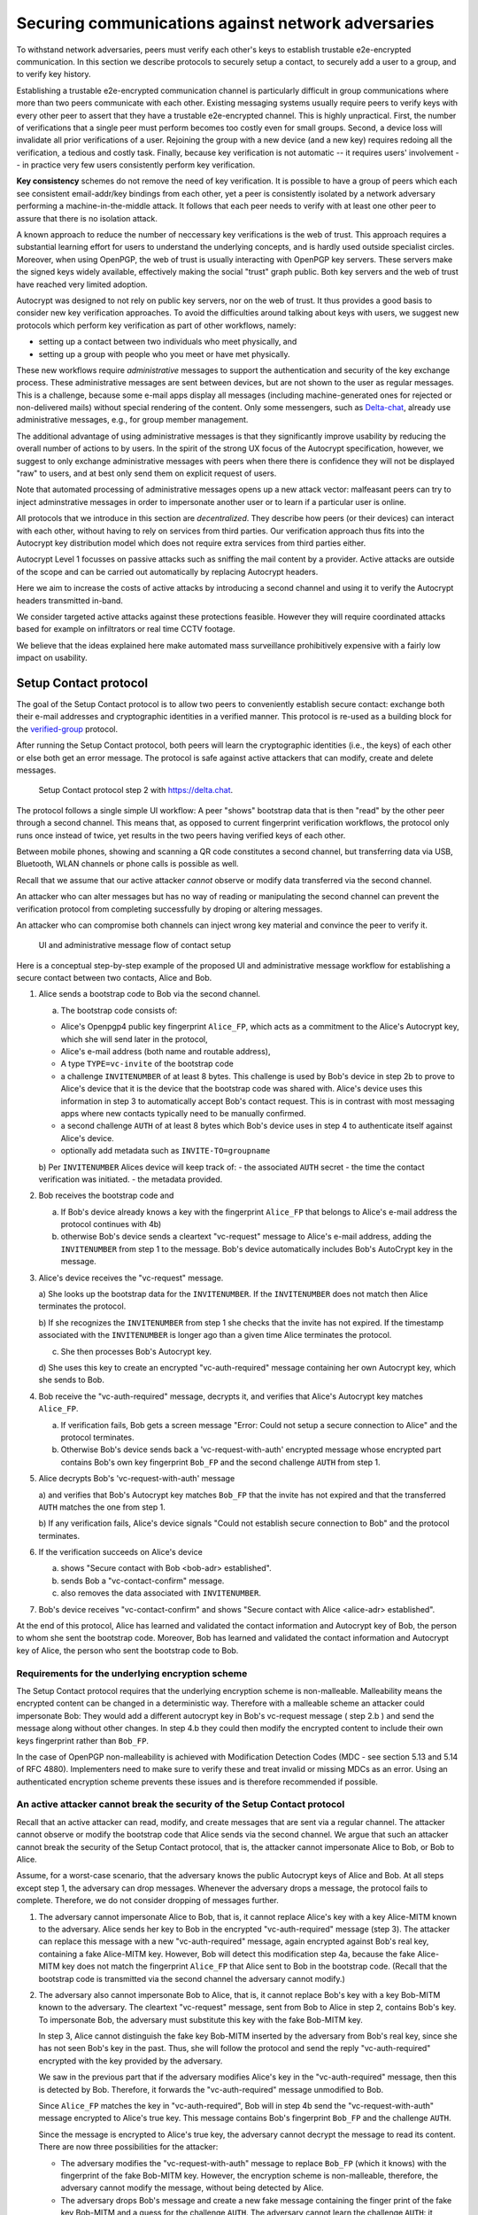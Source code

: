 .. raw:: latex

    \newpage

Securing communications against network adversaries
===================================================

To withstand network adversaries,
peers must verify each other's keys
to establish trustable e2e-encrypted communication. In this section we describe
protocols to securely setup a contact, to securely add a user to a group, and
to verify key history.

Establishing a trustable e2e-encrypted communication channel is
particularly difficult
in group communications
where more than two peers communicate with each other.
Existing messaging systems usually require peers to verify keys with every other
peer to assert that they have a trustable e2e-encrypted channel.
This is highly unpractical.
First,
the number of verifications that a single peer must perform becomes
too costly even for small groups.
Second, a device loss will invalidate all prior verifications of a user.
Rejoining the group with a new device (and a new key)
requires redoing all the verification,
a tedious and costly task.
Finally,
because key verification is not automatic --
it requires users' involvement --
in practice very few users consistently perform key verification.

**Key consistency** schemes do not remove the need
of key verification.
It is possible
to have a group of peers
which each see consistent email-addr/key bindings from each other,
yet a peer is consistently isolated
by a network adversary performing a machine-in-the-middle attack.
It follows
that each peer needs to verify with at least one other peer
to assure that there is no isolation attack.

A known approach
to reduce the number of neccessary key verifications
is the web of trust.
This approach requires a substantial learning effort for users
to understand the underlying concepts,
and is hardly used outside specialist circles.
Moreover, when using OpenPGP,
the web of trust is usually interacting with OpenPGP key servers.
These servers make the signed keys widely available,
effectively making the social "trust" graph public.
Both key servers and the web of trust have reached very limited adoption.

Autocrypt was designed
to not rely on public key servers,
nor on the web of trust.
It thus provides a good basis
to consider new key verification approaches.
To avoid the difficulties around talking about keys with users,
we suggest new protocols
which perform key verification as part of other workflows,
namely:

- setting up a contact between two individuals who meet physically, and

- setting up a group with people who you meet or have met physically.

These new workflows require *administrative* messages
to support the authentication and security of the key exchange process.
These administrative messages are sent between devices,
but are not shown to the user as regular messages.
This is a challenge,
because some e-mail apps display all messages
(including machine-generated ones for rejected or non-delivered mails)
without special rendering of the content.
Only some messengers,
such as `Delta-chat <https://delta.chat>`_,
already use administrative messages, e.g., for group member management.

The additional advantage of using administrative messages is
that they significantly improve usability by reducing the overall number of actions
to by users.
In the spirit of the strong UX focus of the Autocrypt specification,
however,
we suggest
to only exchange administrative messages with peers
when there there is confidence they will not be displayed "raw" to users,
and at best only send them on explicit request of users.

Note that automated processing of administrative messages
opens up a new attack vector:
malfeasant peers can try to inject adminstrative messages
in order
to impersonate another user or
to learn if a particular user is online.

All protocols that we introduce in this section are *decentralized*.
They describe
how peers (or their devices) can interact with each other,
without having to rely on services from third parties.
Our verification approach thus fits into the Autocrypt key distribution model
which does not require extra services from third parties either.

Autocrypt Level 1 focusses on passive attacks
such as sniffing the mail content
by a provider.
Active attacks are outside of the scope
and can be carried out automatically
by replacing Autocrypt headers.

Here we aim to increase the costs of active attacks
by introducing a second channel
and using it to verify the Autocrypt headers
transmitted in-band.

We consider targeted active attacks
against these protections feasible.
However they will require coordinated attacks
based for example on infiltrators or real time CCTV footage.

We believe
that the ideas explained here
make automated mass surveillance prohibitively expensive
with a fairly low impact on usability.


.. _`setup-contact`:

Setup Contact protocol
-----------------------------------------

The goal of the Setup Contact protocol is
to allow two peers to conveniently establish secure contact:
exchange both their e-mail addresses and cryptographic identities in a verified manner.
This protocol is re-used as a building block
for the `verified-group`_ protocol.

After running the Setup Contact protocol,
both peers will learn the cryptographic identities (i.e., the keys) of each other
or else both get an error message.
The protocol is safe against active attackers that can modify, create and delete
messages.

.. figure:: ../images/secure_channel_foto.jpg
   :width: 200px

   Setup Contact protocol step 2 with https://delta.chat.

The protocol follows a single simple UI workflow:
A peer "shows" bootstrap data
that is then "read" by the other peer through a second channel.
This means that,
as opposed to current fingerprint verification workflows,
the protocol only runs once instead of twice,
yet results in the two peers having verified keys of each other.

Between mobile phones,
showing and scanning a QR code
constitutes a second channel,
but transferring data via USB, Bluetooth, WLAN channels or phone calls
is possible as well.

Recall that
we assume that
our active attacker *cannot* observe or modify data transferred
via the second channel.

An attacker who can alter messages
but has no way of reading or manipulating the second channel
can prevent the verification protocol
from completing successfully
by droping or altering messages.

An attacker who can compromise both channels
can inject wrong key material
and convince the peer to verify it.

.. figure:: ../images/contact.svg
   :alt: Sequence diagram of UI and administrative message flow

   UI and administrative message flow of contact setup

Here is a conceptual step-by-step example
of the proposed UI and administrative message workflow
for establishing a secure contact between two contacts,
Alice and Bob.

1. Alice sends a bootstrap code to Bob via the second channel.

   a) The bootstrap code consists of:

   - Alice's Openpgp4 public key fingerprint ``Alice_FP``,
     which acts as a commitment to the
     Alice's Autocrypt key, which she will send later in the protocol,

   - Alice's e-mail address (both name and routable address),

   - A type ``TYPE=vc-invite`` of the bootstrap code

   - a challenge ``INVITENUMBER`` of at least 8 bytes.
     This challenge is used by Bob's device in step 2b
     to prove to Alice's device
     that it is the device that the bootstrap code was shared with.
     Alice's device uses this information in step 3
     to automatically accept Bob's contact request.
     This is in contrast with most messaging apps
     where new contacts typically need to be manually confirmed.

   - a second challenge ``AUTH`` of at least 8 bytes
     which Bob's device uses in step 4
     to authenticate itself against Alice's device.

   - optionally add metadata such as ``INVITE-TO=groupname``

   b) Per ``INVITENUMBER`` Alices device will keep track of:
   - the associated ``AUTH`` secret
   - the time the contact verification was initiated.
   - the metadata provided.

2. Bob receives the bootstrap code and

   a) If Bob's device already knows a key with the fingerprint ``Alice_FP``
      that
      belongs to Alice's e-mail address the protocol continues with 4b)

   b) otherwise Bob's device sends
      a cleartext "vc-request" message to Alice's e-mail address,
      adding the ``INVITENUMBER`` from step 1 to the message.
      Bob's device automatically includes Bob's AutoCrypt key in the message.

3. Alice's device receives the "vc-request" message.

   a) She looks up the bootstrap data for the ``INVITENUMBER``.
   If the ``INVITENUMBER`` does not match
   then Alice terminates the protocol.

   b) If she recognizes the ``INVITENUMBER`` from step 1
   she checks that the invite has not expired.
   If the timestamp associated with the ``INVITENUMBER``
   is longer ago than a given time
   Alice terminates the protocol.

   c) She then processes Bob's Autocrypt key.

   d) She uses this key
   to create an encrypted "vc-auth-required" message
   containing her own Autocrypt key, which she sends to Bob.

4. Bob receive the "vc-auth-required" message,
   decrypts it,
   and verifies that Alice's Autocrypt key matches ``Alice_FP``.

   a) If verification fails,
      Bob gets a screen message
      "Error: Could not setup a secure connection to Alice"
      and the protocol terminates.

   b) Otherwise Bob's device sends back
      a 'vc-request-with-auth' encrypted message
      whose encrypted part contains
      Bob's own key fingerprint ``Bob_FP``
      and the second challenge ``AUTH`` from step 1.

5. Alice decrypts Bob's 'vc-request-with-auth' message

   a) and verifies that Bob's Autocrypt key matches ``Bob_FP``
   that the invite has not expired
   and that the transferred ``AUTH`` matches the one from step 1.

   b) If any verification fails,
   Alice's device signals
   "Could not establish secure connection to Bob"
   and the protocol terminates.

6. If the verification succeeds on Alice's device

   a) shows "Secure contact with Bob <bob-adr> established".

   b) sends Bob a "vc-contact-confirm" message.

   c) also removes the data associated with ``INVITENUMBER``.

7. Bob's device receives "vc-contact-confirm" and shows
   "Secure contact with Alice <alice-adr> established".


At the end of this protocol,
Alice has learned and validated the contact information and Autocrypt key of Bob,
the person to whom she sent the bootstrap code.
Moreover,
Bob has learned and validated the contact information and Autocrypt key of Alice,
the person who sent the bootstrap code to Bob.

Requirements for the underlying encryption scheme
~~~~~~~~~~~~~~~~~~~~~~~~~~~~~~~~~~~~~~~~~~~~~~~~~

The Setup Contact protocol requires that
the underlying encryption scheme is non-malleable.
Malleability means the encrypted content can be changed in a deterministic way.
Therefore with a malleable scheme an attacker could impersonate Bob:
They would add a different autocrypt key in Bob's vc-request message ( step 2.b )
and send the message along without other changes.
In step 4.b they could then modify the encrypted content to include
their own keys fingerprint rather than ``Bob_FP``.

..
  TODO: In case of such an attack
  the OpenPGP signature on the message body
  would be with Bob's original key.
  We could check the signature is made with the right key
  rather than adding the additional, somewhat redundant Bob_FP.

In the case of OpenPGP non-malleability is achieved
with Modification Detection Codes (MDC - see section 5.13 and 5.14 of RFC 4880).
Implementers need to make sure
to verify these
and treat invalid or missing MDCs as an error.
Using an authenticated encryption scheme prevents these issues
and is therefore recommended if possible.

An active attacker cannot break the security of the Setup Contact protocol
~~~~~~~~~~~~~~~~~~~~~~~~~~~~~~~~~~~~~~~~~~~~~~~~~~~~~~~~~~~~~~~~~~~~~~~~~~

..
  TODO: Network adversaries *can* learn who is authenticating with whom

Recall that an active attacker can
read, modify, and create messages
that are sent via a regular channel.
The attacker cannot observe or modify the bootstrap code
that Alice sends via the second channel.
We argue that such an attacker cannot
break the security of the Setup Contact protocol,
that is, the attacker cannot
impersonate Alice to Bob, or Bob to Alice.

Assume,
for a worst-case scenario,
that the adversary knows the public Autocrypt keys of Alice and Bob.
At all steps except step 1,
the adversary can drop messages.
Whenever the adversary drops a message,
the protocol fails to complete.
Therefore,
we do not consider dropping of messages further.

1. The adversary cannot impersonate Alice to Bob,
   that is,
   it cannot replace Alice's key with a key Alice-MITM known to the adversary.
   Alice sends her key to Bob in the encrypted "vc-auth-required" message
   (step 3).
   The attacker can replace this message with a new "vc-auth-required" message,
   again encrypted against Bob's real key,
   containing a fake Alice-MITM key.
   However, Bob will detect this modification step 4a,
   because the fake Alice-MITM key does not match
   the fingerprint ``Alice_FP``
   that Alice sent to Bob in the bootstrap code.
   (Recall that the bootstrap code is transmitted
   via the second channel
   the adversary cannot modify.)

2. The adversary also cannot impersonate Bob to Alice,
   that is,
   it cannot replace Bob's key with a key Bob-MITM known to the adversary.
   The cleartext "vc-request" message, sent from Bob to Alice in step 2,
   contains Bob's key.
   To impersonate Bob,
   the adversary must substitute this key with
   the fake Bob-MITM key.

   In step 3,
   Alice cannot distinguish the fake key Bob-MITM inserted by the adversary
   from Bob's real key,
   since she has not seen Bob's key in the past.
   Thus, she will follow the protocol
   and send the reply "vc-auth-required" encrypted with the key provided by the
   adversary.

   We saw in the previous part that
   if the adversary modifies Alice's key in the "vc-auth-required" message,
   then this is detected by Bob.
   Therefore,
   it forwards the "vc-auth-required" message unmodified to Bob.

   Since ``Alice_FP`` matches the key in "vc-auth-required",
   Bob will in step 4b
   send the "vc-request-with-auth" message encrypted to Alice's true key.
   This message contains
   Bob's fingerprint ``Bob_FP`` and the challenge ``AUTH``.

   Since the message is encrypted to Alice's true key,
   the adversary cannot decrypt the message
   to read its content.
   There are now three possibilities for the attacker:

   * The adversary modifies
     the "vc-request-with-auth" message
     to replace ``Bob_FP`` (which it knows) with the fingerprint of the fake
     Bob-MITM key.
     However,
     the encryption scheme is non-malleable,
     therefore,
     the adversary cannot modify the message, without being detected by Alice.

   * The adversary drops Bob's message and
     create a new fake message containing
     the finger print of the fake key Bob-MITM and
     a guess for the challenge ``AUTH``.
     The adversary cannot learn the challenge ``AUTH``:
     it cannot observe the bootstrap code
     transmitted via the second channel in step 1,
     and it cannot decrypt the message "vc-request-with-auth".
     Therefore,
     this guess will only be correct with probability :math:`2^{-64}`.
     Thus, with overwhelming probability
     Alice will detect the forgery in step 5,
     and the protocol terminates without success.

   * The adversary forwards Bob's original message to Alice.
     Since this message contains Bob's key fingerprint ``Bob_FP``,
     Alice will detect in step 5
     that Bob's "vc-request" from step 3 had the wrong key (Bob-MITM)
     and the protocol terminates with failure.


Replay attacks and conflicts
~~~~~~~~~~~~~~~~~~~~~~~~~~~~

Alices device records the time a contact verification was initiated.
It also verifies it has not expired and clears the data after
completion.
This prevents replay attacks.
Replay attacks could be used to make Alices device switch back
to an old compromised key of Bob.

Limiting an invite to a single use
reduces the impact of a QR-code
being exposed to an attacker:
If the attacker manages to authenticate faster than Bob
they can impersonate Bob to Alice.
However Bob will see an error message.
If the QR-code could be reused
the attacker could successfully authenticate.
Alice would have two verified contacts
and Bob would not see any difference to a successful
connection attempt.

Furthermore a compromise of Bob's device
would allow registering other email addresses
as verified contacts with Alice.


Business Cards
~~~~~~~~~~~~~~

QR-codes similar to the ones used for verified contact
could be used to print on business cards.

Since business cards are usually not treated as confidential
they can only serve
to authenticate the issuer of the business card (Alice)
and not the recipient (Bob).

However as `discussed on the messaging@moderncrypto mailing list`_
the verification of a short code at the end of the protocol
can extend it to also protect against leakage of the QR-code.
This may also be desirable
for users who face active surveillance in real life
and therefor cannot assume
that scanning the QR-code is confidential.

.. _`discussed on the messaging@moderncrypto mailing list`: https://moderncrypto.org/mail-archive/messaging/2018/002544.html

Open Questions
~~~~~~~~~~~~~~

- (how) can messengers such as Delta.chat
  make "verified" and "opportunistic" contact requests
  be indistinguishable from the network layer?

- (how) could other mail apps such as K-9 Mail / OpenKeychain learn
  to speak the "setup contact" protocol?

.. _`verified-group`:

Verified Group protocol
-----------------------

We introduce a new secure **verified group** that enables secure
communication among the members of the group.
Verified groups provide these simple to understand properties:

..
  TODO: Does autocrypt also protect against modification of group messages?

1. All messages in a verified group are end-to-end encrypted
   and secure against active attackers.
   In particular,
   neither a passive eavesdropper,
   nor an attactive network attacker
   (e.g., capable of man-in-the-middle attacks)
   can read or modify messages.

2. There are never any warnings about changed keys (like in Signal)
   that could be clicked away or cause worry.
   Rather, if a group member loses her device or her key,
   then she also looses the ability
   to read from or write
   to the verified group.
   To regain access,
   this user must join the group again
   by finding one group member and perform a "secure-join" as described below.


Verifying a contact to prepare joining a group
~~~~~~~~~~~~~~~~~~~~~~~~~~~~~~~~~~~~~~~~~~~~~~

The goal of the secure-join protocol is
to let Alice make Bob a member (i.e., let Bob join) a verified group
of which Alice is a member.
Alice may have created the group
or become a member prior to the addition of Bob.

In order to add Bob to the group
Alice has to verify him as a contact
if she has not done so yet.
We use this message exchange
to also ask Bob wether he agrees to becoming part of the group.

The protocol re-uses the first five steps of the `setup-contact`_ protocol
so that Alice and Bob verify each other's keys.
To ask for Bob's explicit consent we
indicate that the messages are part of the verified group protocol,
and include the group's identifier
in the metadata part of the bootstrap code.

More precisely:

- in step 1 Alice adds the metadata
  ``INVITE=<groupname>``.
  Where ``<groupname>`` is the name of the group ``GROUP``.

- in step 2 Bob manually confirms he wants to join ``GROUP``
  before his device sends the ``vc-request`` message.
  If Bob declines processing aborts.

- in step 5 Alice looks up the metadata
  associated with the ``INVITENUMBER``.
  If Alice sees the ``INVITE=<groupname>``
  but is not part of the group anymore
  she aborts the joining process
  (without sending another message).

If no failure occurred up to this point,
Alice and Bob have verified each other's keys,
and Alice knows that Bob wants to join the group ``GROUP``.

The protocol then continues as described in the following section
(steps 6 and 7 of the `setup-contact`_ are not used).

Joining a verified group ("secure-join")
~~~~~~~~~~~~~~~~~~~~~~~~~~~~~~~~~~~~~~~~

In order to add Bob to a group Alice first needs to make sure
she has a verified key for Bob.
This is the case if Bob already was a verified contact
or Alice performed the steps described in the previous section.

Now she needs to inform the group that Bob should be added.
Bob needs to confirm everything worked:

a. Alice broadcasts an encrypted "vg-member-setup" message to all members of
   ``GROUP`` (including Bob),
   gossiping the Autocrypt keys of all members (including Bob).

b. Bob receives the encrypted "vg-member-setup" message.
   Bob's device verifies:

     * The encryption and Alices signature are intact.

     * Alice may invite Bob to a verified group.
       That is she is a verified contact of Bob.

   If any of the checks fail processing aborts.
   Otherwise the device learns
   all the keys and e-mail addresses of group members.
   Bob's device sends
   a final "vg-member-setup-received" message to Alice's device.
   Bob's device shows
   "You successfully joined the verified group ``GROUP``".

c. Any other group member that receives the encrypted "vg-member-setup" message
   will process the gossiped key through autocrypt gossip mechanisms.
   In addition they verify:

   * The encryption and Alices signature are intact.

   * They are themselves a member of ``GROUP``.

   * Alice is a member of ``GROUP``.

   If any of the checks fail processing aborts.
   Otherwise they will add Bob to their list of group members
   and mark the gossiped key as verified in the context of this group.

d. Alice's device receives the "vg-member-setup-received" reply from Bob
   and shows a screen
   "Bob <email-address> securely joined group ``GROUP``"

Bob and Alice may now both invite and add more members
which in turn can add more members.
The described secure-join workflow guarantees
that all members of the group have been verified with at least one member.
The broadcasting of keys further ensures
that all members are fully connected.

.. figure:: ../images/join_verified_group.jpg
   :width: 200px

   Join-Group protocol at step 2 with https://delta.chat.

Strategies for verification reuse
~~~~~~~~~~~~~~~~~~~~~~~~~~~~~~~~~

Since we retrieve keys for verified groups from peers
we have to choose wether we want to trust our peers
to verify the keys correctly.

One of the shortcomings of the web of trust
is that it's mental model is hard to understand
and make practical use of.
We therefore do not ask the user questions
about how much they trust their peers.

Therefore two strategies remain
that have different security implications:

- **Restricting verification reuse accross groups**
  Since we share the content of the group
  with all group members
  we can also trust them
  to verify the keys used for the group.

  If they wanted to leak the content they could do so anyway.

  However if we want
  to reuse keys from one verified group
  to form a different one
  the peer who originally verified the key
  may not be part of the new group.

  If the verifier is "malicious"
  and colludes with an attacker in a MITM position,
  they can inject a MITM key as the verified key.
  Reusing the key in the context of another group
  would allow MITM attacks on that group.

  This can be prevented by restricting
  the invitation to verified groups
  to verified contacts
  and limiting the scope
  of keys from member-added messages
  to the corresponding group.

- **Ignoring infiltrators, focusing on message transport attacks first**
  One may also choose to not consider advanced attacks
  in which an "infiltrator" peer collaborates with an evil provider
  to intercept/read messages.

  In this case keys can be reused accross verified groups.
  Active attacks from an adversary
  who can only modify messages in the first channel
  are still impossible.

  A malicious verified contact may inject MITM keys.
  Say Bob when adding Carol as a new member,
  sends a prepared MITM key.
  We refer to this as a Bob in the middle attack
  to illustrate that a peer is involved in the attack.

  We note,
  that Bob, will have to sign the message
  containing the gossip fake keys.
  In the following section
  we introduce `history verification`
  which will detect such attacks after the fact.
  Performing a history verification with Alice
  will inform Carol about the MITM key introduced by Bob.
  Bob's signature serves as evidence
  that Bob gossiped the wrong key for Alice.

  Trusting all peers to verify keys
  also allows faster recovery
  from device loss.
  Say Alice lost her device
  and Bob verified the new key.
  Once Bob announced the new key in a verified group including Carol
  Carol could send the key to further verified groups
  that Bob is not part of.

Dealing with key loss and compromise
~~~~~~~~~~~~~~~~~~~~~~~~~~~~~~~~~~~~

If a user looses their device
they can setup a new device
and regain access to their inbox.
However they may loose their secret key.

They can generate a new key pair.
Autocrypt will distribute their new public key
in the Autocrypt headers
and opportunistic encryption will switch to it automatically.

Verified groups will remain unreadable
until the user verifies a contact from that group.
Then the contact can update the key used in the group.
This happens by sending a "vg-member-setup" message
to the group.
Since the email address of that user remains the same
the old key will be replaced by the new one.

Implementers may decide
wether the recipients of such key updates
propagate them to other groups
they share with the user in question.
If they do this will speed up the recovery from device loss.
However it also allows Bob-in-the-middle attacks
that replace the originally verified keys.
So the decision needs to be based on the threat model of the app
and the strategy picked for verification reuse

If a key is known or suspected to be compromised
more care needs to be taken.
Since network attackers can drop messages
they can also drop the "vg-member-setup" message
that was meant to replace a compromised key.
A compromised key combined with a network attack
breaks the security of both channels.
Recovering from this situation needs careful consideration
and goes beyond the scope of our current work.

Notes on the verified group protocol
~~~~~~~~~~~~~~~~~~~~~~~~~~~~~~~~~~~~

- **More Asynchronous UI flow**:
  All steps after 2 (the sending of adminstrative messages)
  could happen asynchronously and in the background.
  This might be useful because e-mail providers often delay initial messages
  ("greylisting") as mitigation against spam.
  The eventual outcomes ("Could not establish verified connection"
  or "successful join") can be delivered in asynchronous notifications
  towards Alice and Bob.
  These can include a notification
  "verified join failed to complete"
  if messages do not arrive within a fixed time frame.
  In practise this means that secure joins can be concurrent.
  A member can show the "Secure Group invite" to a number of people.
  Each of these peers scans the message and launches the secure-join.
  As 'vc-request-with-auth' messages arrive to Alice,
  she will send the broadcast message
  that introduces every new peer to the rest of the group.
  After some time everybody will become a member of the group.

- **Leaving attackers in the dark about verified groups**.
  It might be feasible to design
  the step 3 "secure-join-requested" message
  from Bob (the joiner) to Alice (the inviter)
  to be indistinguishable from other initial "contact request" messages
  that Bob sends to Alice to establish contact.
  This means
  that the provider would,
  when trying to substitute an Autocrypt key on a first message between two peers,
  run the risk of **immediate and conclusive detection of malfeasance**.
  The introduction of the verified group protocol would thus contribute to
  securing the e-mail encryption eco-system,
  rather than just securing the group at hand.

- **Sending all messages through alternative channels**:
  instead of being relayed through the provider,
  all messages from step 2 onwards could be transferred via Bluetooth or WLAN.
  This way,
  the full invite/join protocol would be completed
  on a different channel.
  Besides increasing the security of the joining,
  an additional advantage is
  that the provider would not gain knowledge about verifications.

- **Non-messenger e-mail apps**:
  instead of groups, traditional e-mail apps could possibly offer
  the techniques described here for "secure threads".


Autocrypt and verified key state
~~~~~~~~~~~~~~~~~~~~~~~~~~~~~~~~

Verified key material
|--| whether from verified contacts or verified groups |--|
provides stronger security guarantees
then keys discovered in Autocrypt headers.

At the same time opportunistic usage
of keys from autocrypt headers
provides faster recovery from device loss.

Therefore the address-to-key mappings obtained using the verification protocols
should be stored separately
and in addition to the data
stored for the normal Autocrypt behaviour.

Verified contacts and groups offer
a separate communication channel
from the opportunistic one.

We separated the two concepts
but they can both be presented to the user
as 'Verified Groups'.
In this case the verified contact is a verified group with two members.

This allows the UI to feature
a verified group
and the 'normal' opportunistic encryption
with the same contact.

The verified group prevents key injection through Autocrypt headers.
In the case of device loss
the user can fall back to the non-verified contact
to ensure availability of a communication channel
even before the next verification has taken place.

.. |--| unicode:: U+2013   .. en dash
.. |---| unicode:: U+2014  .. em dash, trimming surrounding whitespace
   :trim:
